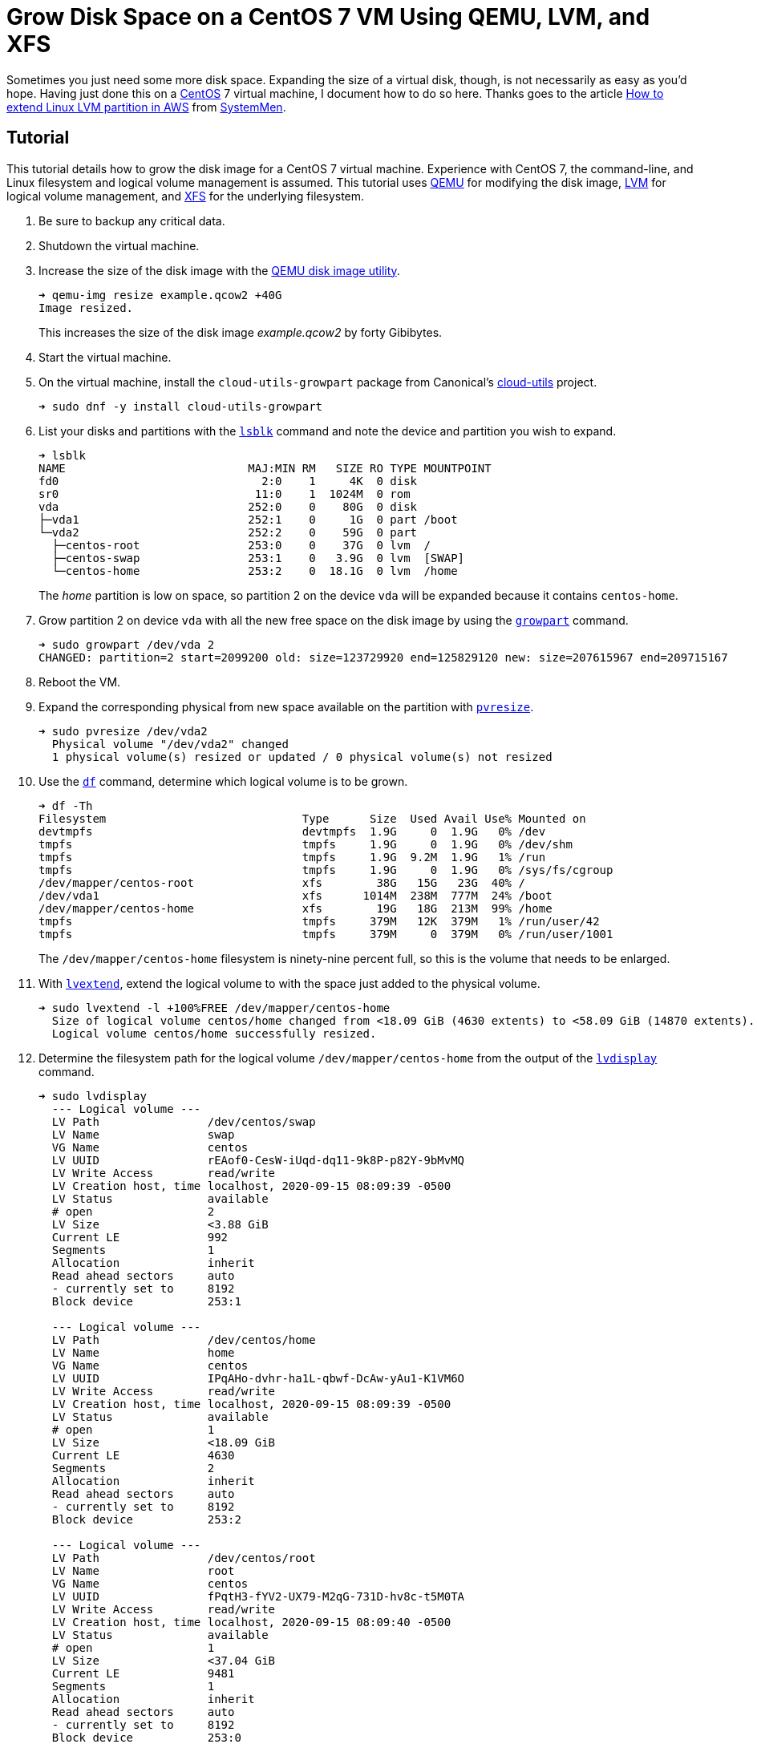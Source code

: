 = Grow Disk Space on a CentOS 7 VM Using QEMU, LVM, and XFS
:page-layout:
:page-category: Data Storage
:page-tags: [CentOS, disk, filesystem, Linux, LVM, QEMU, XFS]

Sometimes you just need some more disk space.
Expanding the size of a virtual disk, though, is not necessarily as easy as you'd hope.
Having just done this on a https://www.centos.org/[CentOS] 7 virtual machine, I document how to do so here.
Thanks goes to the article https://www.systemmen.com/storage-fs/how-to-extend-linux-lvm-partition-in-aws-379.html[How to extend Linux LVM partition in AWS] from https://www.systemmen.com/[SystemMen].

== Tutorial

This tutorial details how to grow the disk image for a CentOS 7 virtual machine.
Experience with CentOS 7, the command-line, and Linux filesystem and logical volume management is assumed.
This tutorial uses https://www.qemu.org/[QEMU] for modifying the disk image, http://www.sourceware.org/lvm2/[LVM] for logical volume management, and https://xfs.wiki.kernel.org/[XFS] for the underlying filesystem.

. Be sure to backup any critical data.

. Shutdown the virtual machine.

. Increase the size of the disk image with the https://www.qemu.org/docs/master/interop/qemu-img.html[QEMU disk image utility].
+
--
[,sh]
----
➜ qemu-img resize example.qcow2 +40G
Image resized.
----

This increases the size of the disk image _example.qcow2_ by forty Gibibytes.
--

. Start the virtual machine.

. On the virtual machine, install the `cloud-utils-growpart` package from Canonical's https://github.com/canonical/cloud-utils[cloud-utils] project.
+
[,sh]
----
➜ sudo dnf -y install cloud-utils-growpart
----

. List your disks and partitions with the https://www.freebsd.org/cgi/man.cgi?query=lsblk&manpath=CentOS+7.1[`lsblk`] command and note the device and partition you wish to expand.
+
--
[,sh]
----
➜ lsblk
NAME                           MAJ:MIN RM   SIZE RO TYPE MOUNTPOINT
fd0                              2:0    1     4K  0 disk
sr0                             11:0    1  1024M  0 rom
vda                            252:0    0    80G  0 disk
├─vda1                         252:1    0     1G  0 part /boot
└─vda2                         252:2    0    59G  0 part
  ├─centos-root                253:0    0    37G  0 lvm  /
  ├─centos-swap                253:1    0   3.9G  0 lvm  [SWAP]
  └─centos-home                253:2    0  18.1G  0 lvm  /home
----

The _home_ partition is low on space, so partition 2 on the device `vda` will be expanded because it contains `centos-home`.
--

. Grow partition 2 on device `vda` with all the new free space on the disk image by using the https://www.freebsd.org/cgi/man.cgi?query=growpart&manpath=Debian+8.1.0[`growpart`] command.
+
[,sh]
----
➜ sudo growpart /dev/vda 2
CHANGED: partition=2 start=2099200 old: size=123729920 end=125829120 new: size=207615967 end=209715167
----

. Reboot the VM.

. Expand the corresponding physical from new space available on the partition with https://www.freebsd.org/cgi/man.cgi?query=pvresize&manpath=CentOS+7.1[`pvresize`].
+
[,sh]
----
➜ sudo pvresize /dev/vda2
  Physical volume "/dev/vda2" changed
  1 physical volume(s) resized or updated / 0 physical volume(s) not resized
----

. Use the https://www.gnu.org/software/coreutils/manual/html_node/df-invocation.html[`df`] command, determine which logical volume is to be grown.
+
--
[,sh]
----
➜ df -Th
Filesystem                             Type      Size  Used Avail Use% Mounted on
devtmpfs                               devtmpfs  1.9G     0  1.9G   0% /dev
tmpfs                                  tmpfs     1.9G     0  1.9G   0% /dev/shm
tmpfs                                  tmpfs     1.9G  9.2M  1.9G   1% /run
tmpfs                                  tmpfs     1.9G     0  1.9G   0% /sys/fs/cgroup
/dev/mapper/centos-root                xfs        38G   15G   23G  40% /
/dev/vda1                              xfs      1014M  238M  777M  24% /boot
/dev/mapper/centos-home                xfs        19G   18G  213M  99% /home
tmpfs                                  tmpfs     379M   12K  379M   1% /run/user/42
tmpfs                                  tmpfs     379M     0  379M   0% /run/user/1001
----

The `/dev/mapper/centos-home` filesystem is ninety-nine percent full, so this is the volume that needs to be enlarged.
--

. With https://www.freebsd.org/cgi/man.cgi?query=lvextend&manpath=CentOS+7.1[`lvextend`], extend the logical volume to with the space just added to the physical volume.
+
[,sh]
----
➜ sudo lvextend -l +100%FREE /dev/mapper/centos-home
  Size of logical volume centos/home changed from <18.09 GiB (4630 extents) to <58.09 GiB (14870 extents).
  Logical volume centos/home successfully resized.
----

. Determine the filesystem path for the logical volume `/dev/mapper/centos-home` from the output of the https://www.freebsd.org/cgi/man.cgi?query=lvdisplay&apropos=0&sektion=0&manpath=CentOS+7.1&arch=default&format=html[`lvdisplay`] command.
+
--
[,sh]
----
➜ sudo lvdisplay
  --- Logical volume ---
  LV Path                /dev/centos/swap
  LV Name                swap
  VG Name                centos
  LV UUID                rEAof0-CesW-iUqd-dq11-9k8P-p82Y-9bMvMQ
  LV Write Access        read/write
  LV Creation host, time localhost, 2020-09-15 08:09:39 -0500
  LV Status              available
  # open                 2
  LV Size                <3.88 GiB
  Current LE             992
  Segments               1
  Allocation             inherit
  Read ahead sectors     auto
  - currently set to     8192
  Block device           253:1

  --- Logical volume ---
  LV Path                /dev/centos/home
  LV Name                home
  VG Name                centos
  LV UUID                IPqAHo-dvhr-ha1L-qbwf-DcAw-yAu1-K1VM6O
  LV Write Access        read/write
  LV Creation host, time localhost, 2020-09-15 08:09:39 -0500
  LV Status              available
  # open                 1
  LV Size                <18.09 GiB
  Current LE             4630
  Segments               2
  Allocation             inherit
  Read ahead sectors     auto
  - currently set to     8192
  Block device           253:2

  --- Logical volume ---
  LV Path                /dev/centos/root
  LV Name                root
  VG Name                centos
  LV UUID                fPqtH3-fYV2-UX79-M2qG-731D-hv8c-t5M0TA
  LV Write Access        read/write
  LV Creation host, time localhost, 2020-09-15 08:09:40 -0500
  LV Status              available
  # open                 1
  LV Size                <37.04 GiB
  Current LE             9481
  Segments               1
  Allocation             inherit
  Read ahead sectors     auto
  - currently set to     8192
  Block device           253:0
----

The path is indicated by the field _LV Path_.
The path for the _home_ directory is `/dev/centos/home`.
--

. Increase the filesystem's size by passing the path `/dev/centos/home` to the https://www.freebsd.org/cgi/man.cgi?query=xfs_growfs&manpath=CentOS+7.1[`xfs_growfs`] command.
+
[,sh]
----
➜ sudo xfs_growfs /dev/centos/home
meta-data=/dev/mapper/home isize=512    agcount=5, agsize=1185024 blks
         =                       sectsz=512   attr=2, projid32bit=1
         =                       crc=1        finobt=0 spinodes=0
data     =                       bsize=4096   blocks=4741120, imaxpct=25
         =                       sunit=0      swidth=0 blks
naming   =version 2              bsize=4096   ascii-ci=0 ftype=1
log      =internal               bsize=4096   blocks=2560, version=2
         =                       sectsz=512   sunit=0 blks, lazy-count=1
realtime =none                   extsz=4096   blocks=0, rtextents=0
data blocks changed from 4741120 to 15226880
----

. Verify that more disk space is indeed available.
+
[,sh]
----
➜ df -Th /home
Filesystem                             Type  Size  Used Avail Use% Mounted on
/dev/mapper/centos-home                xfs    59G   18G   41G  31% /home
----

== Conclusion

You should now be able to resize a CentOS 7 virtual machine using QEMU, LVM, and XFS and have a better understanding of the tools and steps involved in the process.
